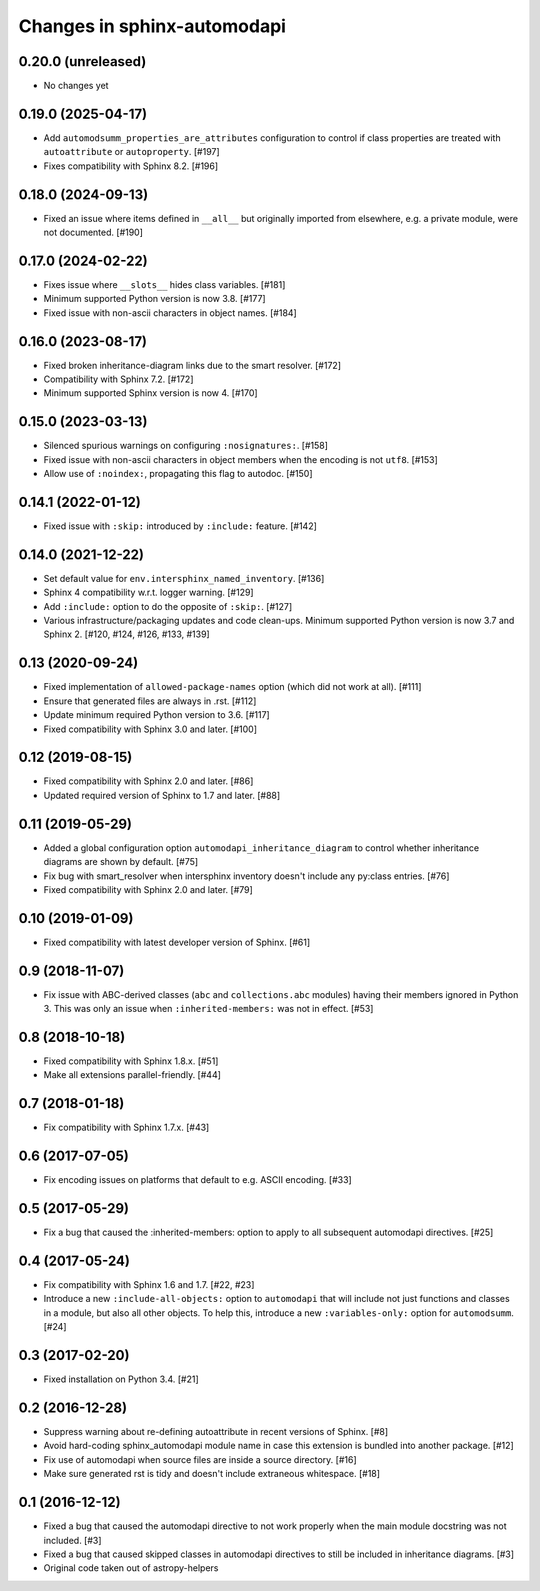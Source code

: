 Changes in sphinx-automodapi
============================

0.20.0 (unreleased)
-------------------

- No changes yet

0.19.0 (2025-04-17)
-------------------

- Add ``automodsumm_properties_are_attributes`` configuration to control if
  class properties are treated with ``autoattribute`` or ``autoproperty``.
  [#197]

- Fixes compatibility with Sphinx 8.2. [#196]

0.18.0 (2024-09-13)
-------------------

- Fixed an issue where items defined in ``__all__`` but originally imported
  from elsewhere, e.g. a private module, were not documented. [#190]

0.17.0 (2024-02-22)
-------------------

- Fixes issue where ``__slots__`` hides class variables. [#181]

- Minimum supported Python version is now 3.8. [#177]

- Fixed issue with non-ascii characters in object names. [#184]

0.16.0 (2023-08-17)
-------------------

- Fixed broken inheritance-diagram links due to the smart resolver. [#172]

- Compatibility with Sphinx 7.2. [#172]

- Minimum supported Sphinx version is now 4. [#170]

0.15.0 (2023-03-13)
-------------------

- Silenced spurious warnings on configuring ``:nosignatures:``. [#158]

- Fixed issue with non-ascii characters in object members when the encoding is
  not ``utf8``. [#153]

- Allow use of ``:noindex:``, propagating this flag to autodoc. [#150]

0.14.1 (2022-01-12)
-------------------

- Fixed issue with ``:skip:`` introduced by ``:include:`` feature. [#142]

0.14.0 (2021-12-22)
-------------------

- Set default value for ``env.intersphinx_named_inventory``. [#136]

- Sphinx 4 compatibility w.r.t. logger warning. [#129]

- Add ``:include:`` option to do the opposite of ``:skip:``. [#127]

- Various infrastructure/packaging updates and code clean-ups.
  Minimum supported Python version is now 3.7 and Sphinx 2.
  [#120, #124, #126, #133, #139]

0.13 (2020-09-24)
-----------------

- Fixed implementation of ``allowed-package-names`` option (which did
  not work at all). [#111]

- Ensure that generated files are always in .rst. [#112]

- Update minimum required Python version to 3.6. [#117]

- Fixed compatibility with Sphinx 3.0 and later. [#100]

0.12 (2019-08-15)
-----------------

- Fixed compatibility with Sphinx 2.0 and later. [#86]

- Updated required version of Sphinx to 1.7 and later. [#88]

0.11 (2019-05-29)
-----------------

- Added a global configuration option ``automodapi_inheritance_diagram`` to
  control whether inheritance diagrams are shown by default. [#75]

- Fix bug with smart_resolver when intersphinx inventory doesn't include
  any py:class entries. [#76]

- Fixed compatibility with Sphinx 2.0 and later. [#79]

0.10 (2019-01-09)
-----------------

- Fixed compatibility with latest developer version of Sphinx. [#61]

0.9 (2018-11-07)
----------------

- Fix issue with ABC-derived classes (``abc`` and ``collections.abc`` modules)
  having their members ignored in Python 3. This was only an issue when
  ``:inherited-members:`` was not in effect. [#53]

0.8 (2018-10-18)
----------------

- Fixed compatibility with Sphinx 1.8.x. [#51]

- Make all extensions parallel-friendly. [#44]

0.7 (2018-01-18)
----------------

- Fix compatibility with Sphinx 1.7.x. [#43]

0.6 (2017-07-05)
----------------

- Fix encoding issues on platforms that default to e.g. ASCII encoding. [#33]

0.5 (2017-05-29)
----------------

- Fix a bug that caused the :inherited-members: option to apply to all subsequent
  automodapi directives. [#25]

0.4 (2017-05-24)
----------------

- Fix compatibility with Sphinx 1.6 and 1.7. [#22, #23]

- Introduce a new ``:include-all-objects:`` option to ``automodapi`` that will
  include not just functions and classes in a module, but also all other
  objects. To help this, introduce a new ``:variables-only:`` option for
  ``automodsumm``. [#24]

0.3 (2017-02-20)
----------------

- Fixed installation on Python 3.4. [#21]

0.2 (2016-12-28)
----------------

- Suppress warning about re-defining autoattribute in recent versions of
  Sphinx. [#8]

- Avoid hard-coding sphinx_automodapi module name in case this extension is
  bundled into another package. [#12]

- Fix use of automodapi when source files are inside a source directory. [#16]

- Make sure generated rst is tidy and doesn't include extraneous whitespace. [#18]

0.1 (2016-12-12)
----------------

- Fixed a bug that caused the automodapi directive to not work properly when
  the main module docstring was not included. [#3]

- Fixed a bug that caused skipped classes in automodapi directives to still
  be included in inheritance diagrams. [#3]

- Original code taken out of astropy-helpers
